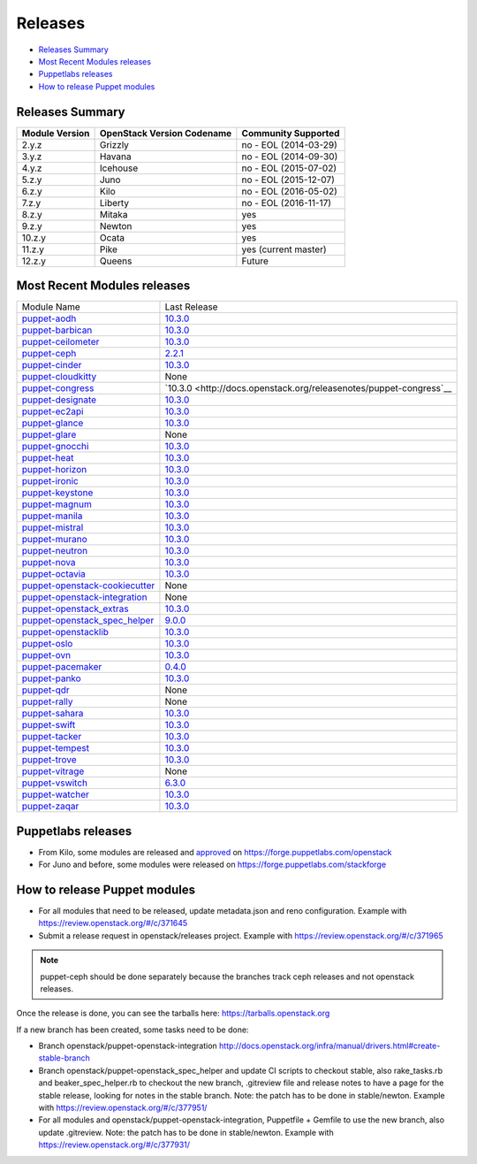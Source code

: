 ========
Releases
========

- `Releases Summary`_
- `Most Recent Modules releases`_
- `Puppetlabs releases`_
- `How to release Puppet modules`_


Releases Summary
================

+----------------------------+------------------------------+------------------------+
| Module Version             | OpenStack Version Codename   | Community Supported    |
+============================+==============================+========================+
| 2.y.z                      | Grizzly                      | no - EOL (2014-03-29)  |
+----------------------------+------------------------------+------------------------+
| 3.y.z                      | Havana                       | no - EOL (2014-09-30)  |
+----------------------------+------------------------------+------------------------+
| 4.y.z                      | Icehouse                     | no - EOL (2015-07-02)  |
+----------------------------+------------------------------+------------------------+
| 5.z.y                      | Juno                         | no - EOL (2015-12-07)  |
+----------------------------+------------------------------+------------------------+
| 6.z.y                      | Kilo                         | no - EOL (2016-05-02)  |
+----------------------------+------------------------------+------------------------+
| 7.z.y                      | Liberty                      | no - EOL (2016-11-17)  |
+----------------------------+------------------------------+------------------------+
| 8.z.y                      | Mitaka                       | yes                    |
+----------------------------+------------------------------+------------------------+
| 9.z.y                      | Newton                       | yes                    |
+----------------------------+------------------------------+------------------------+
| 10.z.y                     | Ocata                        | yes                    |
+----------------------------+------------------------------+------------------------+
| 11.z.y                     | Pike                         | yes (current master)   |
+----------------------------+------------------------------+------------------------+
| 12.z.y                     | Queens                       | Future                 |
+----------------------------+------------------------------+------------------------+

Most Recent Modules releases
============================

+---------------------------------+----------------------------------------------------------------------------------+
| Module Name                     | Last Release                                                                     |
+---------------------------------+----------------------------------------------------------------------------------+
| puppet-aodh_                    | `10.3.0 <http://docs.openstack.org/releasenotes/puppet-aodh/>`__                 |
+---------------------------------+----------------------------------------------------------------------------------+
| puppet-barbican_                | `10.3.0 <http://docs.openstack.org/releasenotes/puppet-barbican/>`__             |
+---------------------------------+----------------------------------------------------------------------------------+
| puppet-ceilometer_              | `10.3.0 <http://docs.openstack.org/releasenotes/puppet-ceilometer/>`__           |
+---------------------------------+----------------------------------------------------------------------------------+
| puppet-ceph_                    | `2.2.1 <http://docs.openstack.org/releasenotes/puppet-ceph/>`__                  |
+---------------------------------+----------------------------------------------------------------------------------+
| puppet-cinder_                  | `10.3.0 <http://docs.openstack.org/releasenotes/puppet-cinder/>`__               |
+---------------------------------+----------------------------------------------------------------------------------+
| puppet-cloudkitty_              | None                                                                             |
+---------------------------------+----------------------------------------------------------------------------------+
| puppet-congress_                | `10.3.0 <http://docs.openstack.org/releasenotes/puppet-congress`__               |
+---------------------------------+----------------------------------------------------------------------------------+
| puppet-designate_               | `10.3.0 <http://docs.openstack.org/releasenotes/puppet-designate/>`__            |
+---------------------------------+----------------------------------------------------------------------------------+
| puppet-ec2api_                  | `10.3.0 <http://docs.openstack.org/releasenotes/puppet-ec2api/>`__               |
+---------------------------------+----------------------------------------------------------------------------------+
| puppet-glance_                  | `10.3.0 <http://docs.openstack.org/releasenotes/puppet-glance/>`__               |
+---------------------------------+----------------------------------------------------------------------------------+
| puppet-glare_                   | None                                                                             |
+---------------------------------+----------------------------------------------------------------------------------+
| puppet-gnocchi_                 | `10.3.0 <http://docs.openstack.org/releasenotes/puppet-gnocchi/>`__              |
+---------------------------------+----------------------------------------------------------------------------------+
| puppet-heat_                    | `10.3.0 <http://docs.openstack.org/releasenotes/puppet-heat/>`__                 |
+---------------------------------+----------------------------------------------------------------------------------+
| puppet-horizon_                 | `10.3.0 <http://docs.openstack.org/releasenotes/puppet-horizon/>`__              |
+---------------------------------+----------------------------------------------------------------------------------+
| puppet-ironic_                  | `10.3.0 <http://docs.openstack.org/releasenotes/puppet-ironic/>`__               |
+---------------------------------+----------------------------------------------------------------------------------+
| puppet-keystone_                | `10.3.0 <http://docs.openstack.org/releasenotes/puppet-keystone/>`__             |
+---------------------------------+----------------------------------------------------------------------------------+
| puppet-magnum_                  | `10.3.0 <http://docs.openstack.org/releasenotes/puppet-magnum/>`__               |
+---------------------------------+----------------------------------------------------------------------------------+
| puppet-manila_                  | `10.3.0 <http://docs.openstack.org/releasenotes/puppet-manila/>`__               |
+---------------------------------+----------------------------------------------------------------------------------+
| puppet-mistral_                 | `10.3.0 <http://docs.openstack.org/releasenotes/puppet-mistral/>`__              |
+---------------------------------+----------------------------------------------------------------------------------+
| puppet-murano_                  | `10.3.0 <http://docs.openstack.org/releasenotes/puppet-murano/>`__               |
+---------------------------------+----------------------------------------------------------------------------------+
| puppet-neutron_                 | `10.3.0 <http://docs.openstack.org/releasenotes/puppet-neutron/>`__              |
+---------------------------------+----------------------------------------------------------------------------------+
| puppet-nova_                    | `10.3.0 <http://docs.openstack.org/releasenotes/puppet-nova/>`__                 |
+---------------------------------+----------------------------------------------------------------------------------+
| puppet-octavia_                 | `10.3.0 <http://docs.openstack.org/releasenotes/puppet-octavia/>`__              |
+---------------------------------+----------------------------------------------------------------------------------+
| puppet-openstack-cookiecutter_  | None                                                                             |
+---------------------------------+----------------------------------------------------------------------------------+
| puppet-openstack-integration_   | None                                                                             |
+---------------------------------+----------------------------------------------------------------------------------+
| puppet-openstack_extras_        | `10.3.0 <http://docs.openstack.org/releasenotes/puppet-openstack_extras/>`__     |
+---------------------------------+----------------------------------------------------------------------------------+
| puppet-openstack_spec_helper_   | `9.0.0 <http://docs.openstack.org/releasenotes/puppet-openstack_spec_helper/>`__ |
+---------------------------------+----------------------------------------------------------------------------------+
| puppet-openstacklib_            | `10.3.0 <http://docs.openstack.org/releasenotes/puppet-openstacklib/>`__         |
+---------------------------------+----------------------------------------------------------------------------------+
| puppet-oslo_                    | `10.3.0 <http://docs.openstack.org/releasenotes/puppet-oslo/>`__                 |
+---------------------------------+----------------------------------------------------------------------------------+
| puppet-ovn_                     | `10.3.0 <http://docs.openstack.org/releasenotes/puppet-ova/>`__                  |
+---------------------------------+----------------------------------------------------------------------------------+
| puppet-pacemaker_               | `0.4.0 <http://docs.openstack.org/releasenotes/puppet-pacemaker/>`__             |
+---------------------------------+----------------------------------------------------------------------------------+
| puppet-panko_                   | `10.3.0 <http://docs.openstack.org/releasenotes/puppet-panko/>`__                |
+---------------------------------+----------------------------------------------------------------------------------+
| puppet-qdr_                     | None                                                                             |
+---------------------------------+----------------------------------------------------------------------------------+
| puppet-rally_                   | None                                                                             |
+---------------------------------+----------------------------------------------------------------------------------+
| puppet-sahara_                  | `10.3.0 <http://docs.openstack.org/releasenotes/puppet-sahara/>`__               |
+---------------------------------+----------------------------------------------------------------------------------+
| puppet-swift_                   | `10.3.0 <http://docs.openstack.org/releasenotes/puppet-swift/>`__                |
+---------------------------------+----------------------------------------------------------------------------------+
| puppet-tacker_                  | `10.3.0 <http://docs.openstack.org/releasenotes/puppet-tacker/>`__               |
+---------------------------------+----------------------------------------------------------------------------------+
| puppet-tempest_                 | `10.3.0 <http://docs.openstack.org/releasenotes/puppet-tempest/>`__              |
+---------------------------------+----------------------------------------------------------------------------------+
| puppet-trove_                   | `10.3.0 <http://docs.openstack.org/releasenotes/puppet-trove/>`__                |
+---------------------------------+----------------------------------------------------------------------------------+
| puppet-vitrage_                 | None                                                                             |
+---------------------------------+----------------------------------------------------------------------------------+
| puppet-vswitch_                 | `6.3.0 <http://docs.openstack.org/releasenotes/puppet-vswitch/>`__               |
+---------------------------------+----------------------------------------------------------------------------------+
| puppet-watcher_                 | `10.3.0 <http://docs.openstack.org/releasnotes/puppet-watcher/>`__               |
+---------------------------------+----------------------------------------------------------------------------------+
| puppet-zaqar_                   | `10.3.0 <http://docs.openstack.org/releasenotes/puppet-zaqar/>`__                |
+---------------------------------+----------------------------------------------------------------------------------+

.. _puppet-aodh: https://git.openstack.org/cgit/openstack/puppet-aodh
.. _puppet-barbican: https://git.openstack.org/cgit/openstack/puppet-barbican
.. _puppet-ceilometer: https://git.openstack.org/cgit/openstack/puppet-ceilometer
.. _puppet-ceph: https://git.openstack.org/cgit/openstack/puppet-ceph
.. _puppet-cinder: https://git.openstack.org/cgit/openstack/puppet-cinder
.. _puppet-cloudkitty: https://git.openstack.org/cgit/openstack/puppet-cloudkitty
.. _puppet-congress: https://git.openstack.org/cgit/openstack/puppet-congress
.. _puppet-designate: https://git.openstack.org/cgit/openstack/puppet-designate
.. _puppet-ec2api: https://git.openstack.org/cgit/openstack/puppet-ec2api
.. _puppet-glance: https://git.openstack.org/cgit/openstack/puppet-glance
.. _puppet-glare: https://git.openstack.org/cgit/openstack/puppet-glare
.. _puppet-gnocchi: https://git.openstack.org/cgit/openstack/puppet-gnocchi
.. _puppet-heat: https://git.openstack.org/cgit/openstack/puppet-heat
.. _puppet-horizon: https://git.openstack.org/cgit/openstack/puppet-horizon
.. _puppet-ironic: https://git.openstack.org/cgit/openstack/puppet-ironic
.. _puppet-keystone: https://git.openstack.org/cgit/openstack/puppet-keystone
.. _puppet-magnum: https://git.openstack.org/cgit/openstack/puppet-magnum
.. _puppet-manila: https://git.openstack.org/cgit/openstack/puppet-manila
.. _puppet-mistral: https://git.openstack.org/cgit/openstack/puppet-mistral
.. _puppet-murano: https://git.openstack.org/cgit/openstack/puppet-murano
.. _puppet-neutron: https://git.openstack.org/cgit/openstack/puppet-neutron
.. _puppet-nova: https://git.openstack.org/cgit/openstack/puppet-nova
.. _puppet-octavia: https://git.openstack.org/cgit/openstack/puppet-octavia
.. _puppet-openstack-cookiecutter: https://git.openstack.org/cgit/openstack/puppet-openstack-cookiecutter
.. _puppet-openstack-integration: https://git.openstack.org/cgit/openstack/puppet-openstack-integration
.. _puppet-openstack_extras: https://git.openstack.org/cgit/openstack/puppet-openstack_extras
.. _puppet-openstack_spec_helper: https://git.openstack.org/cgit/openstack/puppet-openstack_spec_helper
.. _puppet-openstacklib: https://git.openstack.org/cgit/openstack/puppet-openstacklib
.. _puppet-oslo: https://git.openstack.org/cgit/openstack/puppet-oslo
.. _puppet-ovn: https://git.openstack.org/cgit/openstack/puppet-ovn
.. _puppet-pacemaker: https://git.openstack.org/cgit/openstack/puppet-pacemaker
.. _puppet-panko: https://git.openstack.org/cgit/openstack/puppet-panko
.. _puppet-qdr: https://git.openstack.org/cgit/openstack/puppet-qdr
.. _puppet-rally: https://git.openstack.org/cgit/openstack/puppet-rally
.. _puppet-sahara: https://git.openstack.org/cgit/openstack/puppet-sahara
.. _puppet-swift: https://git.openstack.org/cgit/openstack/puppet-swift
.. _puppet-tacker: https://git.openstack.org/cgit/openstack/puppet-tacker
.. _puppet-tempest: https://git.openstack.org/cgit/openstack/puppet-tempest
.. _puppet-trove: https://git.openstack.org/cgit/openstack/puppet-trove
.. _puppet-vitrage: https://git.openstack.org/cgit/openstack/puppet-vitrage
.. _puppet-vswitch: https://git.openstack.org/cgit/openstack/puppet-vswitch
.. _puppet-watcher: https://git.openstack.org/cgit/openstack/puppet-watcher
.. _puppet-zaqar: https://git.openstack.org/cgit/openstack/puppet-zaqar

Puppetlabs releases
===================

-  From Kilo, some modules are released and approved_ on
   https://forge.puppetlabs.com/openstack
-  For Juno and before, some modules were released on
   https://forge.puppetlabs.com/stackforge

.. _approved: https://forge.puppetlabs.com/approved

How to release Puppet modules
=============================

- For all modules that need to be released, update metadata.json and reno configuration.
  Example with https://review.openstack.org/#/c/371645

- Submit a release request in openstack/releases project.
  Example with https://review.openstack.org/#/c/371965
.. note:: puppet-ceph should be done separately because the branches track ceph releases and not openstack releases.

Once the release is done, you can see the tarballs here:
https://tarballs.openstack.org

If a new branch has been created, some tasks need to be done:

- Branch openstack/puppet-openstack-integration http://docs.openstack.org/infra/manual/drivers.html#create-stable-branch

- Branch openstack/puppet-openstack_spec_helper and update CI scripts to checkout stable,
  also rake_tasks.rb and beaker_spec_helper.rb to checkout the new branch, .gitreview file
  and release notes to have a page for the stable release, looking for notes in the stable
  branch. Note: the patch has to be done in stable/newton.
  Example with https://review.openstack.org/#/c/377951/

- For all modules and openstack/puppet-openstack-integration, Puppetfile + Gemfile to use the
  new branch, also update .gitreview. Note: the patch has to be done in stable/newton.
  Example with https://review.openstack.org/#/c/377931/
